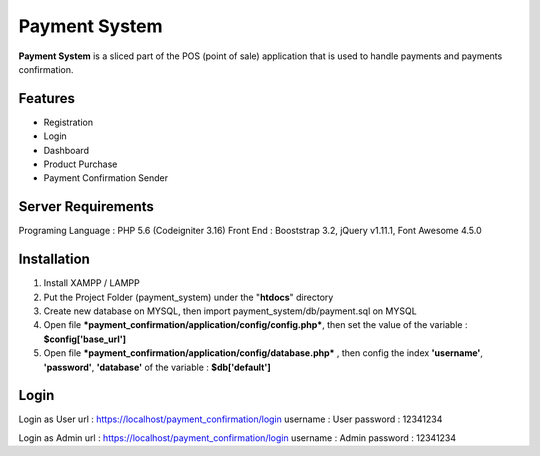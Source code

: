 ###################
Payment System
###################

**Payment System** is a sliced part of the POS (point of sale) application that is used to handle payments and payments confirmation.

**************************
Features
**************************
- Registration
- Login 
- Dashboard
- Product Purchase
- Payment Confirmation Sender

*******************
Server Requirements
*******************

Programing Language : PHP 5.6 (Codeigniter 3.16)
Front End : Booststrap 3.2, jQuery v1.11.1, Font Awesome 4.5.0 

************
Installation
************
1. Install XAMPP / LAMPP
2. Put the Project Folder (payment_system) under the "**htdocs**" directory
3. Create new database on MYSQL, then import payment_system/db/payment.sql on MYSQL
4. Open file ***payment_confirmation/application/config/config.php***, then set the value of the variable : **$config['base_url']**
5. Open file ***payment_confirmation/application/config/database.php*** , then config the index 	**'username'**, **'password'**, **'database'** of the variable : **$db['default']**

*******
Login
*******

Login as User
url 	 : https://localhost/payment_confirmation/login
username : User
password : 12341234

Login as Admin
url 	 : https://localhost/payment_confirmation/login
username : Admin
password : 12341234

